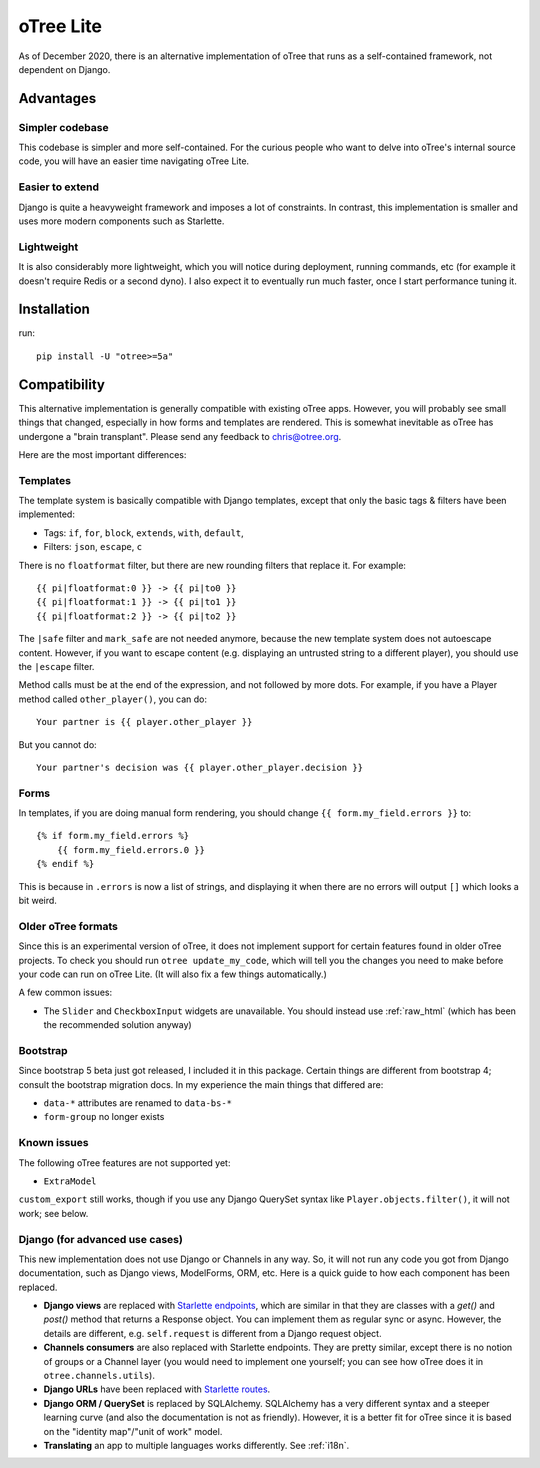 .. _otreelite:

oTree Lite
==========

As of December 2020, there is an alternative implementation of oTree that runs as a self-contained framework,
not dependent on Django.

Advantages
----------

Simpler codebase
~~~~~~~~~~~~~~~~

This codebase is simpler and more self-contained.
For the curious people who want to delve into oTree's internal source code,
you will have an easier time navigating oTree Lite.

Easier to extend
~~~~~~~~~~~~~~~~

Django is quite a heavyweight framework and imposes a lot of constraints.
In contrast, this implementation is smaller and uses more modern components such as Starlette.

Lightweight
~~~~~~~~~~~

It is also considerably more lightweight, which you will notice during deployment,
running commands, etc (for example it doesn't require Redis or a second dyno).
I also expect it to eventually run much faster, once I start performance tuning it.

Installation
------------

run::

    pip install -U "otree>=5a"


Compatibility
-------------

This alternative implementation is generally compatible with existing oTree apps.
However, you will probably see small things that changed, especially in how forms and templates are rendered.
This is somewhat inevitable as oTree has undergone a "brain transplant".
Please send any feedback to chris@otree.org.

Here are the most important differences:

Templates
~~~~~~~~~

The template system is basically compatible with Django templates,
except that only the basic tags & filters have been implemented:

-   Tags: ``if``, ``for``, ``block``, ``extends``, ``with``, ``default``,
-   Filters: ``json``, ``escape``, ``c``

There is no ``floatformat`` filter, but there are new rounding filters that replace it.
For example::

    {{ pi|floatformat:0 }} -> {{ pi|to0 }}
    {{ pi|floatformat:1 }} -> {{ pi|to1 }}
    {{ pi|floatformat:2 }} -> {{ pi|to2 }}

The ``|safe`` filter and ``mark_safe`` are not needed anymore, because the new template system does not
autoescape content. However, if you want to escape content (e.g. displaying an untrusted string to a different
player), you should use the ``|escape`` filter.

Method calls must be at the end of the expression, and not followed by more dots.
For example, if you have a Player method called ``other_player()``,
you can do::

    Your partner is {{ player.other_player }}

But you cannot do::

    Your partner's decision was {{ player.other_player.decision }}


Forms
~~~~~

In templates, if you are doing manual form rendering, you should change
``{{ form.my_field.errors }}`` to::

    {% if form.my_field.errors %}
        {{ form.my_field.errors.0 }}
    {% endif %}

This is because in ``.errors`` is now a list of strings,
and displaying it when there are no errors will output ``[]`` which looks a bit weird.

Older oTree formats
~~~~~~~~~~~~~~~~~~~

Since this is an experimental version of oTree, it does not implement support for certain features found in older oTree
projects. To check you should run ``otree update_my_code``,
which will tell you the changes you need to make before your code can run on oTree Lite.
(It will also fix a few things automatically.)

A few common issues:

-   The ``Slider`` and ``CheckboxInput`` widgets are unavailable.
    You should instead use :ref:`raw_html` (which has been the recommended solution anyway)

Bootstrap
~~~~~~~~~

Since bootstrap 5 beta just got released, I included it in this package.
Certain things are different from bootstrap 4; consult the bootstrap migration docs.
In my experience the main things that differed are:

-   ``data-*`` attributes are renamed to ``data-bs-*``
-   ``form-group`` no longer exists

Known issues
~~~~~~~~~~~~

The following oTree features are not supported yet:

-   ``ExtraModel``

``custom_export`` still works, though if you use any Django QuerySet syntax like ``Player.objects.filter()``,
it will not work; see below.

Django (for advanced use cases)
~~~~~~~~~~~~~~~~~~~~~~~~~~~~~~~

This new implementation does not use Django or Channels in any way.
So, it will not run any code you got from Django documentation, such as Django views, ModelForms, ORM, etc.
Here is a quick guide to how each component has been replaced.

-   **Django views** are replaced with `Starlette endpoints <https://www.starlette.io/endpoints/>`__,
    which are similar in that they are classes with a `get()` and `post()` method that returns a Response object.
    You can implement them as regular sync or async.
    However, the details are different, e.g. ``self.request`` is different from a Django request object.
-   **Channels consumers** are also replaced with Starlette endpoints. They are pretty similar, except there is no notion of
    groups or a Channel layer (you would need to implement one yourself; you can see how oTree does it in ``otree.channels.utils``).
-   **Django URLs** have been replaced with `Starlette routes <https://www.starlette.io/routing/>`__.
-   **Django ORM / QuerySet** is replaced by SQLAlchemy. SQLAlchemy has a very different syntax and a steeper learning curve
    (and also the documentation is not as friendly). However, it is a better fit for oTree since it is based on the
    "identity map"/"unit of work" model.
-   **Translating** an app to multiple languages works differently. See :ref:`i18n`.
